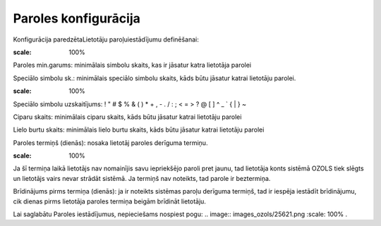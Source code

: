 .. 163 Paroles konfigurācija************************* 



Konfigurācija paredzētaLietotāju paroļuiestādījumu definēšanai:



.. image:: images_ozols/25865.png
:scale: 100%




Paroles min.garums: minimālais simbolu skaits, kas ir jāsatur katra
lietotāja parolei

Speciālo simbolu sk.: minimālais speciālo simbolu skaits, kāds būtu
jāsatur katrai lietotāju parolei.

.. image:: images_ozols/24545.gif
:scale: 100%
Speciālo simbolu uzskaitījums: ! " # $ % & ( ) * + , - . / : ; < = > ?
@ [ \ ] ^ _ ` { | } ~


Ciparu skaits: minimālais ciparu skaits, kāds būtu jāsatur katrai
lietotāju parolei

Lielo burtu skaits: minimālais lielo burtu skaits, kāds būtu jāsatur
katrai lietotāju parolei

Paroles termiņš (dienās): nosaka lietotāj paroles derīguma termiņu.

.. image:: images_ozols/24545.gif
:scale: 100%
Ja šī termiņa laikā lietotājs nav nomainījis savu iepriekšējo paroli
pret jaunu, tad lietotāja konts sistēmā OZOLS tiek slēgts un lietotājs
vairs nevar strādāt sistēmā. Ja termiņš nav noteikts, tad parole ir
beztermiņa.

Brīdinājums pirms termiņa (dienās): ja ir noteikts sistēmas paroļu
derīguma termiņš, tad ir iespēja iestādīt brīdinājumu, cik dienas
pirms lietotāja paroles termiņa beigām brīdināt lietotāju.

Lai saglabātu Paroles iestādījumus, nepieciešams nospiest pogu: ..
image:: images_ozols/25621.png
:scale: 100%
.

 